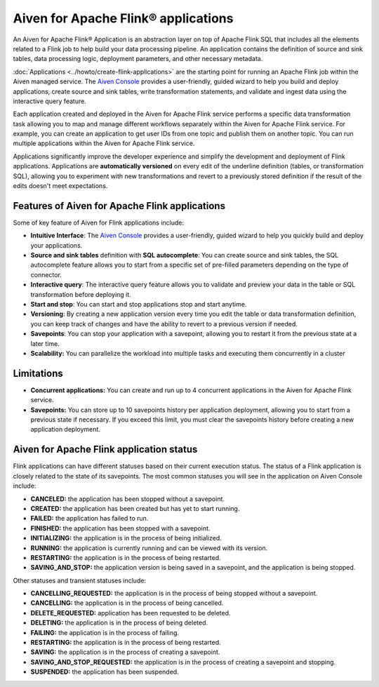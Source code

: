 Aiven for Apache Flink® applications
====================================

An Aiven for Apache Flink® Application is an abstraction layer on top of Apache Flink SQL that includes all the elements related to a Flink job to help build your data processing pipeline. An application contains the definition of source and sink tables, data processing logic, deployment parameters, and other necessary metadata. 

:doc:`Applications <../howto/create-flink-applications>` are the starting point for running an Apache Flink job within the Aiven managed service. The `Aiven Console <https://console.aiven.io/>`_ provides a user-friendly, guided wizard to help you build and deploy applications, create source and sink tables, write transformation statements, and validate and ingest data using the interactive query feature.

Each application created and deployed in the Aiven for Apache Flink service performs a specific data transformation task allowing you to map and manage different workflows separately within the Aiven for Apache Flink service. For example, you can create an application to get user IDs from one topic and publish them on another topic. You can run multiple applications within the Aiven for Apache Flink service.

Applications significantly improve the developer experience and simplify the development and deployment of Flink applications. Applications are **automatically versioned** on every edit of the underline definition (tables, or transformation SQL), allowing you to experiment with new transformations and revert to a previously stored definition if the result of the edits doesn't meet expectations. 

.. seealso::
    For infromation on how to create applications, see :doc:`Create an Aiven for Apache Flink® application <../howto/create-flink-applications>`


Features of Aiven for Apache Flink applications
-----------------------------------------------

Some of key feature of Aiven for Flink applications include: 

* **Intuitive Interface**: The `Aiven Console <https://console.aiven.io/>`_ provides a user-friendly, guided wizard to help you quickly build and deploy your applications.
* **Source and sink tables** definition with **SQL autocomplete**: You can create source and sink tables, the SQL autocomplete feature allows you to start from a specific set of pre-filled parameters depending on the type of connector.
* **Interactive query**: The interactive query feature allows you to validate and preview your data in the table or SQL transformation before deploying it.
* **Start and stop**: You can start and stop applications stop and start anytime.
* **Versioning**: By creating a new application version every time you edit the table or data transformation definition, you can keep track of changes and have the ability to revert to a previous version if needed.
* **Savepoints**: You can stop your application with a savepoint, allowing you to restart it from the previous state at a later time.
* **Scalability:** You can parallelize the workload into multiple tasks and executing them concurrently in a cluster

Limitations 
------------

* **Concurrent applications:** You can create and run up to 4 concurrent applications in the Aiven for Apache Flink service.
* **Savepoints:** You can store up to 10 savepoints history per application deployment, allowing you to start from a previous state if necessary. If you exceed this limit, you must clear the savepoints history before creating a new application deployment.

Aiven for Apache Flink application status
-----------------------------------------

Flink applications can have different statuses based on their current execution status. The status of a Flink application is closely related to the state of its savepoints. The most common statuses you will see in the application on Aiven Console include: 

* **CANCELED:** the application has been stopped without a savepoint. 
* **CREATED:** the application has been created but has yet to start running.
* **FAILED:** the application has failed to run. 
* **FINISHED:** the application has been stopped with a savepoint. 
* **INITIALIZING:** the application is in the process of being initialized.
* **RUNNING:** the application is currently running and can be viewed with its version.
* **RESTARTING:** the application is in the process of being restarted. 
* **SAVING_AND_STOP:** the application version is being saved in a savepoint, and the application is being stopped.

Other statuses and transient statuses include:

* **CANCELLING_REQUESTED:** the application is in the process of being stopped without a savepoint.
* **CANCELLING:** the application is in the process of being cancelled.
* **DELETE_REQUESTED:** application has been requested to be deleted.
* **DELETING:** the application is in the process of being deleted.
* **FAILING:** the application is in the process of failing.
* **RESTARTING:** the application is in the process of being restarted.
* **SAVING:** the application is in the process of creating a savepoint.
* **SAVING_AND_STOP_REQUESTED:** the application is in the process of creating a savepoint and stopping.
* **SUSPENDED:** the application has been suspended.

